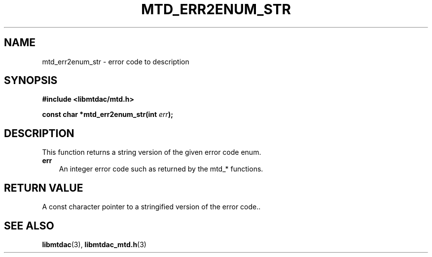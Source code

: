 .TH MTD_ERR2ENUM_STR 3 "January 23, 2021" "" "libmtdac"

.SH NAME

mtd_err2enum_str \- error code to description

.SH SYNOPSIS

.B #include <libmtdac/mtd.h>
.PP
.BI "const char *mtd_err2enum_str(int " err );

.SH DESCRIPTION

This function returns a string version of the given error code enum.

.TP 3
.B err
An integer error code such as returned by the mtd_* functions.

.SH RETURN VALUE

A const character pointer to a stringified version of the error code..

.SH SEE ALSO

.BR libmtdac (3),
.BR libmtdac_mtd.h (3)
